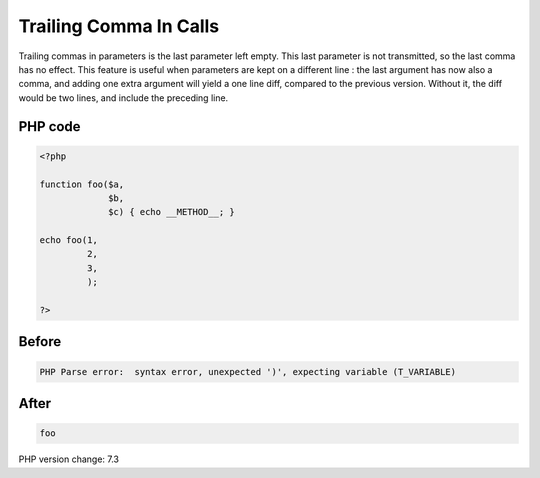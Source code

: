 .. _`trailing-comma-in-calls`:

Trailing Comma In Calls
=======================
Trailing commas in parameters is the last parameter left empty. This last parameter is not transmitted, so the last comma has no effect. This feature is useful when parameters are kept on a different line : the last argument has now also a comma, and adding one extra argument will yield a one line diff, compared to the previous version. Without it, the diff would be two lines, and include the preceding line. 

PHP code
________
.. code-block:: php

   <?php
   
   function foo($a,
                $b,
                $c) { echo __METHOD__; }
   
   echo foo(1,
            2,
            3,
            );
   
   ?>

Before
______
.. code-block:: output

   PHP Parse error:  syntax error, unexpected ')', expecting variable (T_VARIABLE)

After
______
.. code-block:: output

   foo


PHP version change: 7.3

